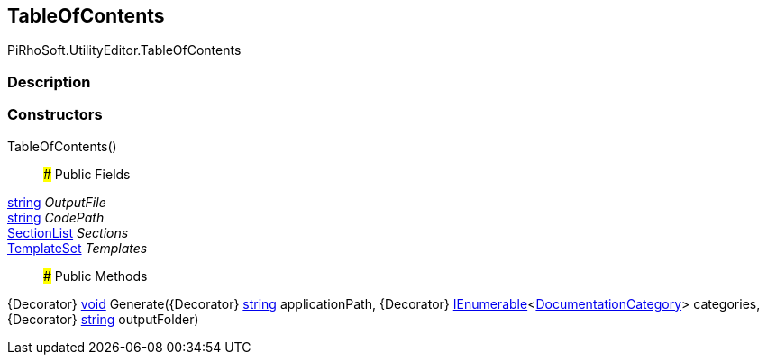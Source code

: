 [#editor/table-of-contents]

## TableOfContents

PiRhoSoft.UtilityEditor.TableOfContents

### Description

### Constructors

TableOfContents()::

### Public Fields

https://docs.microsoft.com/en-us/dotnet/api/System.String[string^] _OutputFile_::

https://docs.microsoft.com/en-us/dotnet/api/System.String[string^] _CodePath_::

<<editor/section-list,SectionList>> _Sections_::

<<editor/template-set,TemplateSet>> _Templates_::

### Public Methods

{Decorator} https://docs.microsoft.com/en-us/dotnet/api/System.Void[void^] Generate({Decorator} https://docs.microsoft.com/en-us/dotnet/api/System.String[string^] applicationPath, {Decorator} https://docs.microsoft.com/en-us/dotnet/api/System.Collections.Generic.IEnumerable`1[IEnumerable^]<<<editor/documentation-category,DocumentationCategory>>> categories, {Decorator} https://docs.microsoft.com/en-us/dotnet/api/System.String[string^] outputFolder)::
